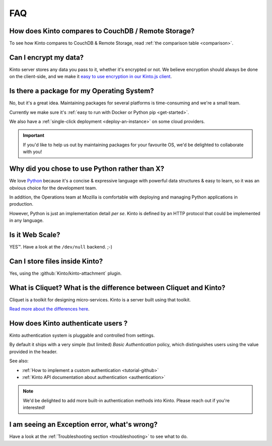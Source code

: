 .. _FAQ:

FAQ
===

How does Kinto compares to CouchDB / Remote Storage?
----------------------------------------------------

To see how Kinto compares to CouchDB & Remote Storage, read :ref:`the comparison table <comparison>`.

Can I encrypt my data?
----------------------

Kinto server stores any data you pass to it, whether it's encrypted or not. We believe
encryption should always be done on the client-side, and we make it `easy to use encryption in our Kinto.js client
<http://www.servicedenuages.fr/en/kinto-encryption-example>`_.


Is there a package for my Operating System?
-------------------------------------------

No, but it's a great idea. Maintaining packages for several platforms is time-consuming
and we're a small team.

Currently we make sure it's :ref:`easy to run with Docker or Python pip <get-started>`.

We also have a :ref:`single-click deployment <deploy-an-instance>` on some cloud providers.

.. important::

    If you'd like to help us out by maintaining packages for your favourite OS,
    we'd be delighted to collaborate with you!


Why did you chose to use Python rather than X?
----------------------------------------------

We love `Python <https://python.org>`_ because it's a concise & expressive
language with powerful data structures & easy to learn,
so it was an obvious choice for the development team.

In addition, the Operations team at Mozilla is comfortable with deploying and
managing Python applications in production.

However, Python is just an implementation detail *per se*. Kinto is
defined by an HTTP protocol that could be implemented in any language.


Is it Web Scale?
----------------

YES™. Have a look at the ``/dev/null`` backend. ;-)


Can I store files inside Kinto?
-------------------------------

Yes, using the :github:`Kinto/kinto-attachment` plugin.


What is Cliquet? What is the difference between Cliquet and Kinto?
------------------------------------------------------------------

Cliquet is a toolkit for designing micro-services. Kinto is a server built
using that toolkit.

`Read more about the differences here
<http://www.servicedenuages.fr/en/why-cliquet>`_.


How does Kinto authenticate users ?
-----------------------------------

Kinto authentication system is pluggable and controlled from settings.

By default it ships with a very simple (but limited) *Basic Authentication* policy, which
distinguishes users using the value provided in the header.

See also:

* :ref:`How to implement a custom authentication <tutorial-github>`
* :ref:`Kinto API documentation about authentication <authentication>`

.. note::

    We'd be delighted to add more built-in authentication methods into Kinto.
    Please reach out if you're interested!


I am seeing an Exception error, what's wrong?
---------------------------------------------

Have a look at the :ref:`Troubleshooting section <troubleshooting>` to
see what to do.

